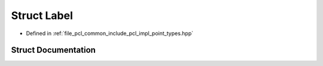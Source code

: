 .. _exhale_struct_structpcl_1_1_label:

Struct Label
============

- Defined in :ref:`file_pcl_common_include_pcl_impl_point_types.hpp`


Struct Documentation
--------------------


.. doxygenstruct:: pcl::Label
   :members:
   :protected-members:
   :undoc-members:
